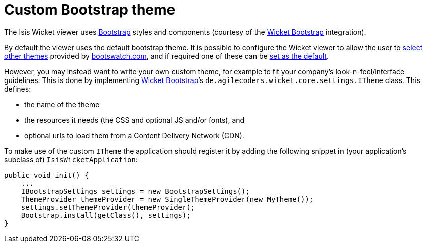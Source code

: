 [[_ug_extending_wicket-viewer_custom-bootstrap-theme]]
= Custom Bootstrap theme
:Notice: Licensed to the Apache Software Foundation (ASF) under one or more contributor license agreements. See the NOTICE file distributed with this work for additional information regarding copyright ownership. The ASF licenses this file to you under the Apache License, Version 2.0 (the "License"); you may not use this file except in compliance with the License. You may obtain a copy of the License at. http://www.apache.org/licenses/LICENSE-2.0 . Unless required by applicable law or agreed to in writing, software distributed under the License is distributed on an "AS IS" BASIS, WITHOUT WARRANTIES OR  CONDITIONS OF ANY KIND, either express or implied. See the License for the specific language governing permissions and limitations under the License.
:_basedir: ../
:_imagesdir: images/



The Isis Wicket viewer uses http://getbootstrap.com/[Bootstrap] styles and components (courtesy of the https://github.com/l0rdn1kk0n/wicket-bootstrap[Wicket Bootstrap] integration).

By default the viewer uses the default bootstrap theme. It is possible to configure the Wicket viewer to allow the user to xref:ug.adoc#_ug_wicket-viewer_configuration-properties_showing-theme-chooser[select other themes] provided by http://bootswatch.com[bootswatch.com], and if required one of these can be xref:ug.adoc#_ug_wicket-viewer_customisation_default-theme[set as the default].

However, you may instead want to write your own custom theme, for example to fit your company's look-n-feel/interface guidelines. This is done by implementing https://github.com/l0rdn1kk0n/wicket-bootstrap[Wicket Bootstrap]’s `de.agilecoders.wicket.core.settings.ITheme` class. This defines:

* the name of the theme
* the resources it needs (the CSS and optional JS and/or fonts), and
* optional urls to load them from a Content Delivery Network (CDN).

To make use of the custom `ITheme` the application should register it by adding the following snippet in
(your application's subclass of) `IsisWicketApplication`:

[source,java]
----
public void init() {
    ...
    IBootstrapSettings settings = new BootstrapSettings();
    ThemeProvider themeProvider = new SingleThemeProvider(new MyTheme());
    settings.setThemeProvider(themeProvider);
    Bootstrap.install(getClass(), settings);
}
----



